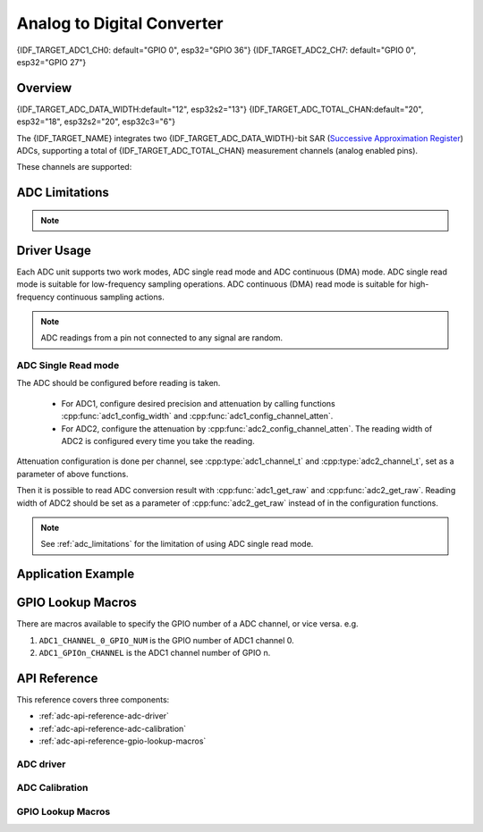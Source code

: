 Analog to Digital Converter
===========================

{IDF_TARGET_ADC1_CH0: default="GPIO 0", esp32="GPIO 36"}
{IDF_TARGET_ADC2_CH7: default="GPIO 0", esp32="GPIO 27"}


Overview
--------

{IDF_TARGET_ADC_DATA_WIDTH:default="12", esp32s2="13"}
{IDF_TARGET_ADC_TOTAL_CHAN:default="20", esp32="18", esp32s2="20", esp32c3="6"}

The {IDF_TARGET_NAME} integrates two {IDF_TARGET_ADC_DATA_WIDTH}-bit SAR (`Successive Approximation Register <https://en.wikipedia.org/wiki/Successive_approximation_ADC>`_) ADCs, supporting a total of {IDF_TARGET_ADC_TOTAL_CHAN} measurement channels (analog enabled pins).

These channels are supported:

.. only:: esp32

    ADC1:
        - 8 channels: GPIO32 - GPIO39
    ADC2:
        - 10 channels: GPIO0, GPIO2, GPIO4, GPIO12 - GPIO15, GOIO25 - GPIO27

.. only:: esp32s2

    ADC1:
        - 10 channels: GPIO1 - GPIO10
    ADC2:
        - 10 channels: GPIO11 - GPIO20

.. only:: esp32c3

    ADC1:
        - 5 channels: GPIO0 - GPIO4
    ADC2:
        - 1 channels: GPIO5


.. _adc_limitations:

ADC Limitations
---------------

.. note::

    .. only:: esp32

        - Some of the ADC2 pins are used as strapping pins (GPIO 0, 2, 15) thus cannot be used freely. Such is the case in the following official Development Kits:
        - :ref:`ESP32 DevKitC <esp-modules-and-boards-esp32-devkitc>`: GPIO 0 cannot be used due to external auto program circuits.
        - :ref:`ESP-WROVER-KIT <esp-modules-and-boards-esp-wrover-kit>`: GPIO 0, 2, 4 and 15 cannot be used due to external connections for different purposes.
        - Since the ADC2 module is also used by the Wi-Fi, only one of them could get the preemption when using together, which means the :cpp:func:`adc2_get_raw` may get blocked until Wi-Fi stops, and vice versa.

    .. only:: not esp32

        - Since the ADC2 module is also used by the Wi-Fi, reading operation of :cpp:func:`adc2_get_raw` may fail between :cpp:func:`esp_wifi_start()` and :cpp:func:`esp_wifi_stop()`. Use the return code to see whether the reading is successful.

    .. only:: esp32c3

        - A specific ADC module can only work under one operating mode at any one time, either Continuous Read Mode or Single Read Mode.
        - For continuous (DMA) read mode, the ADC sampling frequency (the ``sample_freq_hz`` member of :cpp:type:`adc_digi_config_t`) should be within ``SOC_ADC_SAMPLE_FREQ_THRES_LOW`` and ``SOC_ADC_SAMPLE_FREQ_THRES_HIGH``
        - ADC2 continuous (DMA) mode is no longer supported, due to hardware limitation. The results are not stable. This issue can be found in `ESP32C3 Errata <https://www.espressif.com/sites/default/files/documentation/esp32-c3_errata_en.pdf>`. For compatibility, you can enable :ref:`CONFIG_ADC_CONTINUOUS_FORCE_USE_ADC2_ON_C3_S3` to force use ADC2.


Driver Usage
------------

Each ADC unit supports two work modes, ADC single read mode and ADC continuous (DMA) mode. ADC single read mode is suitable for low-frequency sampling operations. ADC continuous (DMA) read mode is suitable for high-frequency continuous sampling actions.

.. note::

    ADC readings from a pin not connected to any signal are random.

.. only:: esp32c3

    ADC Continuous (DMA) Read mode
    ^^^^^^^^^^^^^^^^^^^^^^^^^^^^^^

    Please use the ADC continuous read mode driver as the following steps:

    - Initialize the ADC driver by calling the function :cpp:func:`adc_digi_initialize`.
    - Initialize the ADC controller by calling the function :cpp:func:`adc_digi_controller_config`.
    - Start the ADC continuous reading by calling the function :cpp:func:`adc_digi_start`.
    - After starting the ADC, you can get the ADC reading result by calling the function :cpp:func:`adc_digi_read_bytes`. Before stopping the ADC (by calling :cpp:func:`adc_digi_stop`), the driver will keep converting the analog data to digital data.
    - Stop the ADC reading by calling the function :cpp:func:`adc_digi_stop`.
    - Deinitialize the ADC driver by calling the function :cpp:func:`adc_digi_deinitialize`.

    .. note:: See :ref:`adc_limitations` for the limitation of using ADC continuous (DMA) read mode.

ADC Single Read mode
^^^^^^^^^^^^^^^^^^^^

The ADC should be configured before reading is taken.

 - For ADC1, configure desired precision and attenuation by calling functions :cpp:func:`adc1_config_width` and :cpp:func:`adc1_config_channel_atten`.
 - For ADC2, configure the attenuation by :cpp:func:`adc2_config_channel_atten`. The reading width of ADC2 is configured every time you take the reading.

Attenuation configuration is done per channel, see :cpp:type:`adc1_channel_t` and :cpp:type:`adc2_channel_t`, set as a parameter of above functions.

Then it is possible to read ADC conversion result with :cpp:func:`adc1_get_raw` and :cpp:func:`adc2_get_raw`. Reading width of ADC2 should be set as a parameter of :cpp:func:`adc2_get_raw` instead of in the configuration functions.

.. only:: esp32

    It is also possible to read the internal hall effect sensor via ADC1 by calling dedicated function :cpp:func:`hall_sensor_read`. Note that even the hall sensor is internal to ESP32, reading from it uses channels 0 and 3 of ADC1 (GPIO 36 and 39). Do not connect anything else to these pins and do not change their configuration. Otherwise it may affect the measurement of low value signal from the sensor.

.. only:: SOC_ULP_SUPPORTED

    This API provides convenient way to configure ADC1 for reading from :doc:`ULP <../../api-guides/ulp>`. To do so, call function :cpp:func:`adc1_ulp_enable` and then set precision and attenuation as discussed above.

.. only:: esp32 or esp32s2

    There is another specific function :cpp:func:`adc_vref_to_gpio` used to route internal reference voltage to a GPIO pin. It comes handy to calibrate ADC reading and this is discussed in section :ref:`adc-api-adc-calibration`.

.. note:: See :ref:`adc_limitations` for the limitation of using ADC single read mode.


Application Example
-------------------

.. only:: esp32 or esp32s2

    Reading voltage on ADC1 channel 0 ({IDF_TARGET_ADC1_CH0})::

        #include <driver/adc.h>

        ...

            adc1_config_width(ADC_WIDTH_BIT_12);
            adc1_config_channel_atten(ADC1_CHANNEL_0,ADC_ATTEN_DB_0);
            int val = adc1_get_raw(ADC1_CHANNEL_0);

    The input voltage in the above example is from 0 to 1.1 V (0 dB attenuation). The input range can be extended by setting a higher attenuation, see :cpp:type:`adc_atten_t`.
    An example of using the ADC driver including calibration (discussed below) is available at esp-idf: :example:`peripherals/adc/single_read/adc`

    Reading voltage on ADC2 channel 7 ({IDF_TARGET_ADC2_CH7})::

        #include <driver/adc.h>

        ...

            int read_raw;
            adc2_config_channel_atten( ADC2_CHANNEL_7, ADC_ATTEN_0db );

            esp_err_t r = adc2_get_raw( ADC2_CHANNEL_7, ADC_WIDTH_12Bit, &read_raw);
            if ( r == ESP_OK ) {
                printf("%d\n", read_raw );
            } else if ( r == ESP_ERR_TIMEOUT ) {
                printf("ADC2 used by Wi-Fi.\n");
            }

    The reading may fail due to collision with Wi-Fi, if the return value of this API is ``ESP_ERR_INVALID_STATE``, then the reading result is not valid.
    An example using the ADC2 driver to read the output of DAC is available in esp-idf: :example:`peripherals/adc/single_read/adc2`

    .. only:: esp32

        Reading the internal hall effect sensor::

            #include <driver/adc.h>

            ...

                adc1_config_width(ADC_WIDTH_BIT_12);
                int val = hall_sensor_read();


    .. only:: esp32

        The value read in both these examples is 12 bits wide (range 0-4095).

    .. only:: esp32s2

        The value read in both these examples is 13 bits wide (range 0-8191).

    .. _adc-api-adc-calibration:

    Minimizing Noise
    ----------------

    The {IDF_TARGET_NAME} ADC can be sensitive to noise leading to large discrepancies in ADC readings. To minimize noise, users may connect a 0.1 µF capacitor to the ADC input pad in use. Multisampling may also be used to further mitigate the effects of noise.

    .. figure:: ../../../_static/adc-noise-graph.jpg
        :align: center
        :alt: ADC noise mitigation

        Graph illustrating noise mitigation using capacitor and multisampling of 64 samples.

    ADC Calibration
    ---------------

    The :component_file:`esp_adc_cal/include/esp_adc_cal.h` API provides functions to correct for differences in measured voltages caused by variation of ADC reference voltages (Vref) between chips. Per design the ADC reference voltage is 1100 mV, however the true reference voltage can range from 1000 mV to 1200 mV amongst different {IDF_TARGET_NAME}s.

    .. figure:: ../../../_static/adc-vref-graph.jpg
        :align: center
        :alt: ADC reference voltage comparison

        Graph illustrating effect of differing reference voltages on the ADC voltage curve.

    Correcting ADC readings using this API involves characterizing one of the ADCs at a given attenuation to obtain a characteristics curve (ADC-Voltage curve) that takes into account the difference in ADC reference voltage. The characteristics curve is in the form of ``y = coeff_a * x + coeff_b`` and is used to convert ADC readings to voltages in mV. Calculation of the characteristics curve is based on calibration values which can be stored in eFuse or provided by the user.

    Calibration Values
    ^^^^^^^^^^^^^^^^^^

    {IDF_TARGET_ADC_CALI_SOURCE: default="3", esp32="3", esp32s2="1"}

    Calibration values are used to generate characteristic curves that account for the variation of ADC reference voltage of a particular {IDF_TARGET_NAME} chip. There are currently {IDF_TARGET_ADC_CALI_SOURCE} source(s) of calibration values on {IDF_TARGET_NAME}. The availability of these calibration values will depend on the type and production date of the {IDF_TARGET_NAME} chip/module.

    .. only:: esp32

        * **Two Point** values represent each of the ADCs’ readings at 150 mV and 850 mV. To obtain more accurate calibration results these values should be measured by user and burned into eFuse ``BLOCK3``.

        * **eFuse Vref** represents the true ADC reference voltage. This value is measured and burned into eFuse ``BLOCK0`` during factory calibration.

        * **Default Vref** is an estimate of the ADC reference voltage provided by the user as a parameter during characterization. If Two Point or eFuse Vref values are unavailable, **Default Vref** will be used.

            Individual measurement and burning of the **eFuse Vref** has been applied to ESP32-D0WD and ESP32-D0WDQ6 chips produced on/after the 1st week of 2018. Such chips may be recognized by date codes on/later than 012018 (see Line 4 on figure below).

            .. figure:: ../../../_static/chip_surface_marking.png
                :align: center
                :alt: ESP32 Chip Surface Marking

                ESP32 Chip Surface Marking

            If you would like to purchase chips or modules with calibration, double check with distributor or Espressif (sales@espressif.com) directly.

            .. highlight:: none

            If you are unable to check the date code (i.e. the chip may be enclosed inside a canned module, etc.), you can still verify if **eFuse Vref** is present by running the `espefuse.py <https://github.com/espressif/esptool/wiki/espefuse>`_  tool with ``adc_info`` parameter ::

                $IDF_PATH/components/esptool_py/esptool/espefuse.py --port /dev/ttyUSB0 adc_info

            Replace ``/dev/ttyUSB0`` with {IDF_TARGET_NAME} board's port name.

            A chip that has specific **eFuse Vref** value programmed (in this case 1093 mV) will be reported as follows::

                ADC VRef calibration: 1093 mV

            In another example below the **eFuse Vref** is not programmed::

                ADC VRef calibration: None (1100 mV nominal)

            For a chip with two point calibration the message will look similar to::

                ADC VRef calibration: 1149 mV
                ADC readings stored in efuse BLK3:
                    ADC1 Low reading  (150 mV): 306
                    ADC1 High reading (850 mV): 3153
                    ADC2 Low reading  (150 mV): 389
                    ADC2 High reading (850 mV): 3206

    .. only:: esp32s2

        * **eFuse Two Point** values calibrates the ADC output at two different voltages. This value is measured and burned into eFuse ``BLOCK0`` during factory calibration on newly manufactured ESP32-S2 chips and modules. If you would like to purchase chips or modules with calibration, double check with distributor or Espressif (sales@espressif.com) directly.

        .. highlight:: none

        You can verify if **eFuse Two Point** is present by running the `espefuse.py <https://github.com/espressif/esptool/wiki/espefuse>`_  tool with ``adc_info`` parameter ::

            $IDF_PATH/components/esptool_py/esptool/espefuse.py --port /dev/ttyUSB0 adc_info

        Replace ``/dev/ttyUSB0`` with {IDF_TARGET_NAME} board's port name.

.. only:: esp32c3

    The code example for using ADC single read mode and ADC continuous (DMA) read mode can be found in the :example:`peripherals/adc/esp32c3` directory of ESP-IDF examples.

.. only:: esp32 or esp32s2

    Application Extensions
    ----------------------

    For a full example see esp-idf: :example:`peripherals/adc/single_read`

    Characterizing an ADC at a particular attenuation::

        #include "driver/adc.h"
        #include "esp_adc_cal.h"

        ...

            //Characterize ADC at particular atten
            esp_adc_cal_characteristics_t *adc_chars = calloc(1, sizeof(esp_adc_cal_characteristics_t));
            esp_adc_cal_value_t val_type = esp_adc_cal_characterize(unit, atten, ADC_WIDTH_BIT_12, DEFAULT_VREF, adc_chars);
            //Check type of calibration value used to characterize ADC
            if (val_type == ESP_ADC_CAL_VAL_EFUSE_VREF) {
                printf("eFuse Vref");
            } else if (val_type == ESP_ADC_CAL_VAL_EFUSE_TP) {
                printf("Two Point");
            } else {
                printf("Default");
            }

    Reading an ADC then converting the reading to a voltage::

        #include "driver/adc.h"
        #include "esp_adc_cal.h"

        ...
            uint32_t reading =  adc1_get_raw(ADC1_CHANNEL_5);
            uint32_t voltage = esp_adc_cal_raw_to_voltage(reading, adc_chars);

    Routing ADC reference voltage to GPIO, so it can be manually measured (for **Default Vref**)::

        #include "driver/adc.h"

        ...

            esp_err_t status = adc_vref_to_gpio(ADC_UNIT_1, GPIO_NUM_25);
            if (status == ESP_OK) {
                printf("v_ref routed to GPIO\n");
            } else {
                printf("failed to route v_ref\n");
            }

GPIO Lookup Macros
------------------

There are macros available to specify the GPIO number of a ADC channel, or vice versa.
e.g.

1. ``ADC1_CHANNEL_0_GPIO_NUM`` is the GPIO number of ADC1 channel 0.
2. ``ADC1_GPIOn_CHANNEL`` is the ADC1 channel number of GPIO n.

API Reference
-------------

This reference covers three components:

* :ref:`adc-api-reference-adc-driver`
* :ref:`adc-api-reference-adc-calibration`
* :ref:`adc-api-reference-gpio-lookup-macros`


.. _adc-api-reference-adc-driver:

ADC driver
^^^^^^^^^^

.. include-build-file:: inc/adc.inc

.. include-build-file:: inc/adc_types.inc

.. include-build-file:: inc/adc_common.inc

.. _adc-api-reference-adc-calibration:

ADC Calibration
^^^^^^^^^^^^^^^

.. include-build-file:: inc/esp_adc_cal.inc

.. _adc-api-reference-gpio-lookup-macros:

GPIO Lookup Macros
^^^^^^^^^^^^^^^^^^

.. include-build-file:: inc/adc_channel.inc
